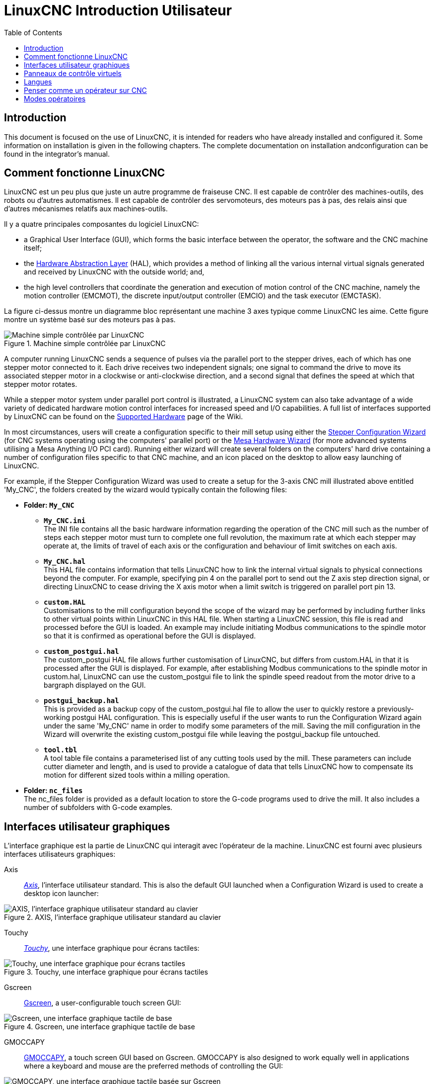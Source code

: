 :lang: fr
:toc:

[[cha:linuxcnc-user-introduction]]
= LinuxCNC Introduction Utilisateur(((LinuxCNC Introduction Utilisateur,Introduction Utilisateur)))

== Introduction

This document is focused on the use of LinuxCNC, it is intended for readers who
have already installed and configured it. Some information on installation is
given in the following chapters.
The complete documentation on installation andconfiguration can be found in the integrator's manual.

[[sec:how-linuxcnc-works]]
== Comment fonctionne LinuxCNC

LinuxCNC est un peu plus que juste un autre programme de fraiseuse CNC(((CNC))). Il est capable de contrôler des machines-outils, des
robots ou d'autres automatismes. Il est capable de contrôler des
servomoteurs, des moteurs pas à pas, des relais ainsi que d'autres mécanismes relatifs aux machines-outils.

Il y a quatre principales composantes du logiciel
LinuxCNC:

* a Graphical User Interface (GUI), which forms the basic interface between the operator, the software
  and the CNC machine itself;
* the <<cha:hal-introduction,Hardware Abstraction Layer>> (HAL), which provides a method of linking all
  the various internal virtual signals generated and received by LinuxCNC with the outside world; and,
* the high level controllers that coordinate the generation and execution of motion control of the CNC
  machine, namely the motion controller (EMCMOT), the discrete input/output controller (EMCIO) and the
  task executor (EMCTASK).

La figure ci-dessus montre un diagramme bloc représentant une machine 3 axes typique comme LinuxCNC les aime. Cette
figure montre un système basé sur des moteurs pas à pas.

.Machine simple contrôlée par LinuxCNC
image::images/whatstep1.png["Machine simple contrôlée par LinuxCNC",align="center"]

A computer running LinuxCNC sends a sequence of pulses via the parallel port to the stepper drives, each of
which has one stepper motor connected to it. Each drive receives two independent signals; one signal to
command the drive to move its associated stepper motor in a clockwise or anti-clockwise direction, and a
second signal that defines the speed at which that stepper motor rotates.

While a stepper motor system under parallel port control is illustrated, a LinuxCNC system can also take
advantage of a wide variety of dedicated hardware motion control interfaces for increased speed and I/O
capabilities. A full list of interfaces supported by LinuxCNC can be found on
the http://http://wiki.linuxcnc.org/cgi-bin/wiki.pl?LinuxCNC_Supported_Hardware[Supported Hardware] page of the
Wiki.

In most circumstances, users will create a configuration specific to their mill setup using either the
<<cha:stepconf-wizard,Stepper Configuration Wizard>> (for CNC systems operating using the computers'
parallel port) or the <<cha:pncconf-wizard,Mesa Hardware Wizard>> (for more advanced systems utilising a
Mesa Anything I/O PCI card). Running either wizard will create several folders on the computers' hard drive
containing a number of configuration files specific to that CNC machine, and an icon placed on the desktop
to allow easy launching of LinuxCNC.

For example, if the Stepper Configuration Wizard was used to create a setup for the 3-axis CNC mill
illustrated above entitled 'My_CNC', the folders created by the wizard would typically contain the
following files:

* *Folder: `My_CNC`*
** *`My_CNC.ini`* +
   The INI file contains all the basic hardware information regarding the operation of the CNC mill such
   as the number of steps each stepper motor must turn to complete one full revolution, the maximum rate at
   which each stepper may operate at, the limits of travel of each axis or the configuration and behaviour of
   limit switches on each axis.
** *`My_CNC.hal`* +
   This HAL file contains information that tells LinuxCNC how to link the internal virtual signals to
   physical connections beyond the computer. For example, specifying pin 4 on the parallel port to send out
   the Z axis step direction signal, or directing LinuxCNC to cease driving the X axis motor when a limit
   switch is triggered on parallel port pin 13.
** *`custom.HAL`* +
   Customisations to the mill configuration beyond the scope of the wizard may be performed by including
   further links to other virtual points within LinuxCNC in this HAL file. When starting a LinuxCNC session,
   this file is read and processed before the GUI is loaded. An example may include initiating Modbus
   communications to the spindle motor so that it is confirmed as operational before the GUI is displayed.
** *`custom_postgui.hal`* +
   The custom_postgui HAL file allows further customisation of LinuxCNC, but differs from custom.HAL in
   that it is processed after the GUI is displayed. For example, after establishing Modbus communications to
   the spindle motor in custom.hal, LinuxCNC can use the custom_postgui file to link the spindle speed readout
   from the motor drive to a bargraph displayed on the GUI.
** *`postgui_backup.hal`* +
   This is provided as a backup copy of the custom_postgui.hal file to allow the user to quickly restore a
   previously-working postgui HAL configuration. This is especially useful if the user wants to run the
   Configuration Wizard again under the same 'My_CNC' name in order to modify some parameters of the mill.
   Saving the mill configuration in the Wizard will overwrite the existing custom_postgui file while leaving
   the postgui_backup file untouched.
** *`tool.tbl`* +
   A tool table file contains a parameterised list of any cutting tools used by the mill. These parameters
   can include cutter diameter and length, and is used to provide a catalogue of data that tells LinuxCNC how
   to compensate its motion for different sized tools within a milling operation.
* *Folder: `nc_files`* +
  The nc_files folder is provided as a default location to store the G-code programs used to drive the
  mill. It also includes a number of subfolders with G-code examples.

[[sec:interfaces-utilisateur-graphiques]]
== Interfaces utilisateur graphiques(((Interfaces utilisateur graphiques)))

L'interface graphique est la partie de LinuxCNC qui interagit avec
l'opérateur de la machine. LinuxCNC est fourni avec plusieurs
interfaces utilisateurs graphiques:

Axis:: <<cha:Axis,_Axis_>>, l'interface utilisateur standard. This is also the default GUI launched when a
  Configuration Wizard is used to create a desktop icon launcher:

[[fig:Interface-graphique-AXIS]]
.AXIS, l'interface graphique utilisateur standard au clavier
image::images/axis_25_fr.png["AXIS, l'interface graphique utilisateur standard au clavier",align="center"]

Touchy:: <<cha:touchy-gui,_Touchy_>>, une interface graphique pour écrans tactiles:

[[fig:touchy-gui]]
.Touchy, une interface graphique pour écrans tactiles
image::images/touchy_fr.png["Touchy, une interface graphique pour écrans tactiles",align="center"]

Gscreen:: <<cha:gscreen,Gscreen>>, a user-configurable touch screen GUI:

[[fig:gscreen-graphical-interface]]
.Gscreen, une interface graphique tactile de base
image::../gui/images/gscreen-mill.png["Gscreen, une interface graphique tactile de base",align="center"]

GMOCCAPY:: <<cha:gmoccapy,GMOCCAPY>>, a touch screen GUI based on Gscreen. GMOCCAPY is also designed to work equally
  well in applications where a keyboard and mouse are the preferred methods of controlling the GUI:

[[fig:gmoccapy-graphical-interface]]
.GMOCCAPY, une interface graphique tactile basée sur Gscreen
image::../gui/images/gmoccapy_3_axis.png["GMOCCAPY, une interface graphique tactile basée sur Gscreen",align="center"]

NGCGUI:: <<cha:ngcgui,_NGCGUI_>>, une interface graphique gérant les sous-programmes.
  Elle permet très simplement de créer des programme G-code. Elle supporte
  surtout la concaténation de fichiers de sous-programmes, ce qui permet de construire des programmes G-code complets sans aucune programmation.

[[fig:interface-graphique-ngcgui-dans-axis]]
.NGCGUI, une interface graphique intégrée dans AXIS
image::images/ngcgui_fr.png["NGCGUI, une interface graphique intégrée dans AXIS",align="center"]

TkLinuxCNC:: <<cha:TkLinuxCNC,_TkLinuxCNC_>>, une autre interface basée sur Tcl/Tk.
  C'est l'interface la plus populaire après Axis

[[fig:interface-graphique-tklinuxcnc]]
.L'interface graphique TkLinuxCNC
image::images/tklinuxcnc_fr.png["L'interface graphique TkLinuxCNC",align="center"]

Xemc:: un programme X-Windows

halui:: une interface utilisateur basée sur HAL, qui permet de contrôler
  LinuxCNC en utilisant des boutons et des interrupteurs

linuxcncrsh:: une interface utilisateur basée sur telnet, qui permet
  d'envoyer des commandes à partir d'ordinateurs distants de celui de LinuxCNC

== Panneaux de contrôle virtuels

As mentioned above, many of LinuxCNC's GUIs may be customised by the user. This may be done to add
indicators, readouts, switches or sliders to the basic appearance of one of the GUIs for increased
flexibility or functionality. Two styles of Virtual Control Panel are offered in LinuxCNC:

PyVCP:: <<cha:pyvcp,'PyVCP'>>, un panneau de contrôle virtuel basé sur Python, il peut être intégré dans l'interface graphique Axis ou utilisé en autonome. PyVCP only
  utilises virtual signals contained within the Hardware Abstraction Layer, such as the spindle-at-speed
  indicator or the Emergency Stop output signal, and has a simple no-frills appearance. This makes it an
  excellent choice if the user wants to add a Virtual Control Panel with minimal fuss.

.Exemple de PyVCP embarqué dans AXIS
image::../gui/images/axis-pyvcp.png["PyVCP embarqué dans Axis",align="center"]

GladeVCP:: <<cha:glade-vcp,'GladeVCP'>>, un panneau de contrôle virtuel basé sur Glade, il peut être
  intégré dans l'interface graphique Axis ou utilisé en autonome. GladeVCP has the advantage over PyVCP in that it is not limited to the display or control of HAL
  virtual signals, but can include other external interfaces outside LinuxCNC such as window or network
  events. GladeVCP is also more flexible in how it may be configured to appear on the GUI:

.Exemple GladeVCP embarqué dans AXIS
image::../gui/images/axis-gladevcp.png["GladeVCP embarqué dans AXIS",align="center"]

== Langues

LinuxCNC utilise des fichiers traduits pour les interfaces utilisateur.
Il fonctionne dans plusieurs langues et démarre dans la langue de la
session ouverte par l'utilisateur au démarrage du PC. Si votre langue n'a pas
encore été traduite contactez un développeur sur l'IRC ou sur la mailing liste
si vous pouvez aider à la traduction.

[[sec:penser-operateur]]
== Penser comme un opérateur sur CNC

Ce manuel ne prétend pas vous apprendre à utiliser un tour ou une
fraiseuse. Devenir un opérateur expérimenté prends beaucoup de temps et
demande beaucoup de travail. Un auteur a dit un jour, _Nous apprenons
par l'expérience, si on la possède toute_. Les outils cassés, les étaux
attaqués et les cicatrices sont les preuves des leçons apprises. Une
belle finition, des tolérances serrées et la prudence pendant le
travail sont les preuves des leçons retenues. Aucune machine, aucun programme ne peut remplacer l'expérience humaine.

Maintenant que vous commencez à travailler avec le programme LinuxCNC, vous devez vous placer dans la peau d'un opérateur. Vous devez être 
dans le rôle de quelqu'un qui a la charge d'une machine. C'est une
machine qui attendra vos commandes puis qui exécutera les ordres que
vous lui donnerez. Dans ces pages, nous donnerons les explications qui
vous aideront à devenir un bon opérateur de CNC avec LinuxCNC. Vous aurez besoin
de bonnes informations ici, devant vous, c'est là que les pages suivantes prendront tout leur sens.

[[sec:modes-operatoires]]
== Modes opératoires

Quand LinuxCNC fonctionne, il existe trois différents modes majeurs pour entrer des commandes. Les modes _Manuel_(((Manuel))), _Auto_(((Auto))) et
_MDI_(((MDI))). Passer d'un mode à un autre marque une grande différence dans le comportement de LinuxCNC. Des choses spécifiques à un mode ne
peuvent pas être faites dans un autre. L'opérateur peut faire une prise
d'origine sur un axe en mode manuel mais pas en mode auto ou MDI.
L'opérateur peut lancer l'exécution complète d'un programme de G-codes en mode auto mais pas en mode manuel ni en MDI.

En mode manuel, chaque commande est entrée séparément. En termes humains, une commande manuelle pourrait être _active l'arrosage_ ou _jog
l'axe X à 250 millimètres par minute_. C'est en gros, équivalent à basculer un interrupteur ou à tourner la manivelle d'un axe. Ces
commandes sont normalement contrôlées en pressant un bouton de l'interface graphique avec la souris ou en maintenant appuyée une
touche du clavier. En mode auto, un bouton similaire ou l'appui d'une touche peut être utilisé pour charger ou lancer l'exécution
complète d'un programme de G-codes stocké dans un fichier. En mode
d'entrée de données manuelles (MDI) l'opérateur peut saisir un bloc de
codes est dire à la machine de l'exécuter en pressant la touche _Return_ ou _Entrée_ du clavier.

Certaines commandes de mouvement sont disponibles et produisent les mêmes effets dans tous les modes. Il s'agit des commandes
_Abandon_(((ABANDON))), _Arrêt d'Urgence_(((ESTOP))) et _Correcteur de vitesse
travail_ (((correcteur de vitesse))). Ces commandes se dispensent d'explications.

L'interface utilisateur graphique AXIS supprime certaines distinctions entre Auto et les autres modes en rendant automatique la disponibilité
des commandes, la plupart du temps. Il rend également floue la distinction entre Manuel et MDI parce que certaines commandes manuelles
comme _Toucher_, sont également implémentées en envoyant une commande
MDI. Il fait cela en changeant automatiquement le mode qui est nécessaire pour l'action que l'utilisateur a demandé.
